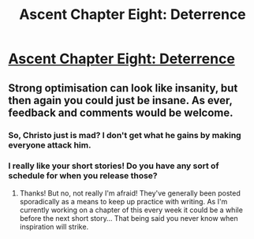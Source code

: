 #+TITLE: Ascent Chapter Eight: Deterrence

* [[https://ascentuniverse.wordpress.com/2017/11/17/chapter-viii-deterrence/][Ascent Chapter Eight: Deterrence]]
:PROPERTIES:
:Author: TheUtilitaria
:Score: 4
:DateUnix: 1510953210.0
:DateShort: 2017-Nov-18
:FlairText: RT
:END:

** Strong optimisation can look like insanity, but then again you could just be insane. As ever, feedback and comments would be welcome.
:PROPERTIES:
:Author: TheUtilitaria
:Score: 2
:DateUnix: 1510953264.0
:DateShort: 2017-Nov-18
:END:

*** So, Christo just is mad? I don't get what he gains by making everyone attack him.
:PROPERTIES:
:Author: AnythingMachine
:Score: 2
:DateUnix: 1510964167.0
:DateShort: 2017-Nov-18
:END:


*** I really like your short stories! Do you have any sort of schedule for when you release those?
:PROPERTIES:
:Author: major_fox_pass
:Score: 2
:DateUnix: 1511033983.0
:DateShort: 2017-Nov-18
:END:

**** Thanks! But no, not really I'm afraid! They've generally been posted sporadically as a means to keep up practice with writing. As I'm currently working on a chapter of this every week it could be a while before the next short story... That being said you never know when inspiration will strike.
:PROPERTIES:
:Author: TheUtilitaria
:Score: 1
:DateUnix: 1511561879.0
:DateShort: 2017-Nov-25
:END:

